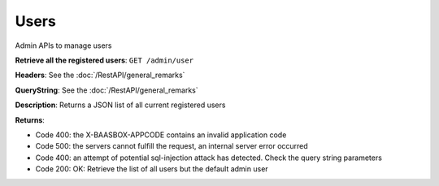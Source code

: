 Users
=====

Admin APIs to manage users 

**Retrieve all the registered users**: ``GET
/admin/user`` 

**Headers**: See the :doc:`/RestAPI/general_remarks`

**QueryString**: See the :doc:`/RestAPI/general_remarks`

**Description**: Returns a JSON list of all current registered users

**Returns**:

-  Code 400: the X-BAASBOX-APPCODE contains an invalid application code
-  Code 500: the servers cannot fulfill the request, an internal server
   error occurred
-  Code 400: an attempt of potential sql-injection attack has detected.
   Check the query string parameters
-  Code 200: OK: Retrieve the list of all users but the default admin
   user
